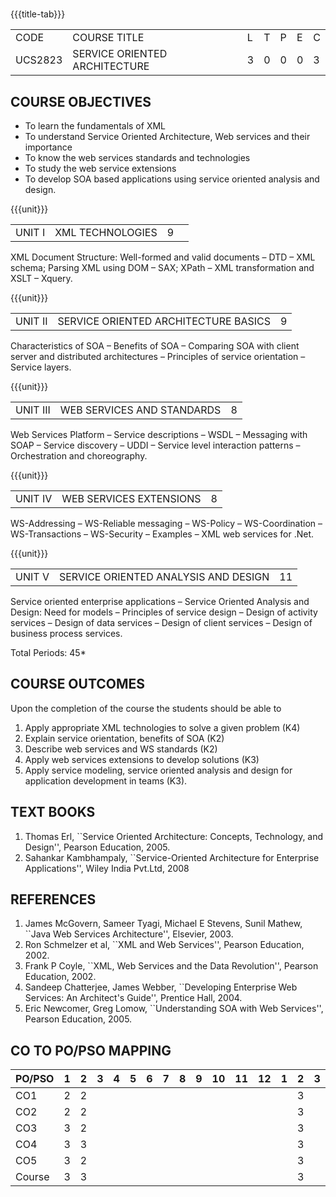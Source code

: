 * 
:properties:
:author: Dr. K. Vallidevi and Ms. Y. V. Lokeswari
:date: 17/3/21 
:end:

#+startup: showall
{{{title-tab}}}
| CODE    | COURSE TITLE                  | L | T | P | E | C |
| UCS2823 | SERVICE ORIENTED ARCHITECTURE | 3 | 0 | 0 | 0 | 3 |

** R2021 CHANGES :noexport:
- Unit 1, 2, and 3 are same as R2017 Anna University Syllabus.
- Unit 4: Have included the topic "XML Web services for .Net" which is
  availale in the second text book of the syllabus
- Unit 5: Replaced the old content from the second text book they are
  more relevant to the subject
- Second Text book of Anna University Syllabus is altered, which is
  authored by, Sahankar Kambhampaly.

** COURSE OBJECTIVES
- To learn the fundamentals of XML
- To understand Service Oriented Architecture, Web services and
  their importance
- To know the web services standards and technologies
- To study the web service extensions
- To develop SOA based applications using service oriented analysis
  and design.

{{{unit}}}
|UNIT I|XML TECHNOLOGIES |9| 
XML Document Structure: Well-formed and valid documents -- DTD -- XML
 schema; Parsing XML using DOM -- SAX; XPath -- XML transformation and
 XSLT -- Xquery.

{{{unit}}}
| UNIT II | SERVICE ORIENTED ARCHITECTURE  BASICS |9|
Characteristics of SOA -- Benefits of SOA -- Comparing SOA with client
 server and distributed architectures -- Principles of service
 orientation -- Service layers.

{{{unit}}}
| UNIT III | WEB SERVICES AND STANDARDS |8|
Web Services Platform -- Service descriptions -- WSDL -- Messaging with SOAP --
 Service discovery -- UDDI -- Service level interaction patterns -- Orchestration and choreography.

{{{unit}}}
| UNIT IV | WEB SERVICES EXTENSIONS |8|
WS-Addressing -- WS-Reliable messaging -- WS-Policy -- WS-Coordination -- WS-Transactions --
 WS-Security -- Examples -- XML web services for .Net.


{{{unit}}}
|UNIT V|SERVICE ORIENTED ANALYSIS AND DESIGN |11|
Service oriented enterprise applications -- Service Oriented Analysis and Design: Need for models -- 
Principles of service design -- Design of activity services -- Design of data services -- 
Design of client services -- Design of business process services.

\hfill *Total Periods: 45*

** COURSE OUTCOMES
Upon the completion of the course the students should be able to 
1. Apply  appropriate XML technologies to solve a given problem (K4) 
2. Explain service orientation, benefits of SOA (K2)
3. Describe  web services and WS standards (K2) 
4. Apply web services extensions to develop solutions (K3)
5. Apply service modeling, service oriented analysis and design for application development in teams (K3).

** TEXT BOOKS
1. Thomas Erl, ``Service Oriented Architecture: Concepts, Technology,
   and Design'', Pearson Education, 2005.
2. Sahankar Kambhampaly, ``Service-Oriented Architecture for
   Enterprise Applications'', Wiley India Pvt.Ltd, 2008

** REFERENCES
1. James McGovern, Sameer Tyagi, Michael E Stevens, Sunil Mathew,
   ``Java Web Services Architecture'', Elsevier, 2003.
2. Ron Schmelzer et al, ``XML and Web Services'', Pearson
   Education, 2002.
3. Frank P Coyle, ``XML, Web Services and the Data Revolution'',
   Pearson Education, 2002.
4. Sandeep Chatterjee, James Webber, ``Developing Enterprise Web
   Services: An Architect's Guide'', Prentice Hall, 2004.
5. Eric Newcomer, Greg Lomow, ``Understanding SOA with Web
   Services'', Pearson Education, 2005.

** CO TO PO/PSO MAPPING

| PO/PSO | 1 | 2 | 3 | 4 | 5 | 6 | 7 | 8 | 9 | 10 | 11 | 12 | 1 | 2 | 3 |
|--------+---+---+---+---+---+---+---+---+---+----+----+----+---+---+---|
| CO1    | 2 | 2 |   |   |   |   |   |   |   |    |    |    |   | 3 |   |
| CO2    | 2 | 2 |   |   |   |   |   |   |   |    |    |    |   | 3 |   |
| CO3    | 3 | 2 |   |   |   |   |   |   |   |    |    |    |   | 3 |   |
| CO4    | 3 | 3 |   |   |   |   |   |   |   |    |    |    |   | 3 |   |
| CO5    | 3 | 2 |   |   |   |   |   |   |   |    |    |    |   | 3 |   |
|--------+---+---+---+---+---+---+---+---+---+----+----+----+---+---+---|
| Course | 3 | 3 |   |   |   |   |   |   |   |    |    |    |   | 3 |   |

# | Score | 13 | 11 | 9 | 2 | 1 | 0 | 0 | 2 | 5 | 3 | 4 | 2 | 8 | 2 | 1 |

